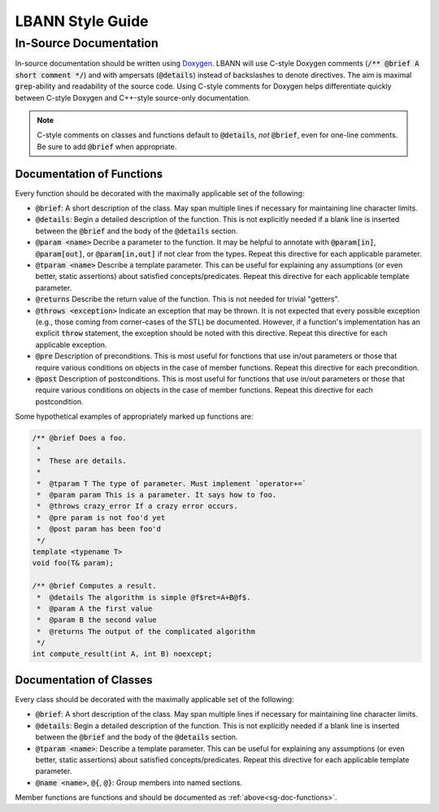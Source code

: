 LBANN Style Guide
====================

In-Source Documentation
-------------------------

In-source documentation should be written using `Doxygen
<http://www.doxygen.nl/manual/>`_. LBANN will use C-style Doxygen
comments (:code:`/** @brief A short comment */`) and with ampersats
(:code:`@details`) instead of backslashes to denote directives. The
aim is maximal :code:`grep`-ability and readability of the source
code. Using C-style comments for Doxygen helps differentiate quickly
between C-style Doxygen and C++-style source-only documentation.

.. note:: C-style comments on classes and functions default to
          :code:`@details`, *not* :code:`@brief`, even for one-line
          comments. Be sure to add :code:`@brief` when appropriate.

.. _sg-doc-functions:

Documentation of Functions
~~~~~~~~~~~~~~~~~~~~~~~~~~~~~~

Every function should be decorated with the maximally applicable set
of the following:

+ :code:`@brief`: A short description of the class. May span multiple
  lines if necessary for maintaining line character limits.

+ :code:`@details`: Begin a detailed description of the function. This is
  not explicitly needed if a blank line is inserted between the
  :code:`@brief` and the body of the :code:`@details` section.

+ :code:`@param <name>` Decribe a parameter to the function. It may be
  helpful to annotate with :code:`@param[in]`, :code:`@param[out]`, or
  :code:`@param[in,out]` if not clear from the types. Repeat this
  directive for each applicable parameter.

+ :code:`@tparam <name>` Describe a template parameter. This can be
  useful for explaining any assumptions (or even better, static
  assertions) about satisfied concepts/predicates. Repeat this
  directive for each applicable template parameter.

+ :code:`@returns` Describe the return value of the function. This is
  not needed for trivial "getters".

+ :code:`@throws <exception>` Indicate an exception that may be
  thrown. It is not expected that every possible exception (e.g.,
  those coming from corner-cases of the STL) be documented. However,
  if a function's implementation has an explicit :code:`throw`
  statement, the exception should be noted with this
  directive. Repeat this directive for each applicable exception.

+ :code:`@pre` Description of preconditions. This is most useful for
  functions that use in/out parameters or those that require various
  conditions on objects in the case of member functions. Repeat this
  directive for each precondition.

+ :code:`@post` Description of postconditions. This is most useful for
  functions that use in/out parameters or those that require various
  conditions on objects in the case of member functions. Repeat this
  directive for each postcondition.

Some hypothetical examples of appropriately marked up functions are:

.. code-block:: c++

    /** @brief Does a foo.
     *
     *  These are details.
     *
     *  @tparam T The type of parameter. Must implement `operator+=`
     *  @param param This is a parameter. It says how to foo.
     *  @throws crazy_error If a crazy error occurs.
     *  @pre param is not foo'd yet
     *  @post param has been foo'd
     */
    template <typename T>
    void foo(T& param);

    /** @brief Computes a result.
     *  @details The algorithm is simple @f$ret=A+B@f$.
     *  @param A the first value
     *  @param B the second value
     *  @returns The output of the complicated algorithm
     */
    int compute_result(int A, int B) noexcept;


Documentation of Classes
~~~~~~~~~~~~~~~~~~~~~~~~~

Every class should be decorated with the maximally applicable set of
the following:

+ :code:`@brief`: A short description of the class. May span multiple
  lines if necessary for maintaining line character limits.

+ :code:`@details`: Begin a detailed description of the function. This is
  not explicitly needed if a blank line is inserted between the
  :code:`@brief` and the body of the :code:`@details` section.

+ :code:`@tparam <name>`: Describe a template parameter. This can be
  useful for explaining any assumptions (or even better, static
  assertions) about satisfied concepts/predicates. Repeat this
  directive for each applicable template parameter.

+ :code:`@name <name>`, :code:`@{`, :code:`@}`: Group members
  into named sections.

Member functions are functions and should be documented as
:ref:`above<sg-doc-functions>`.

